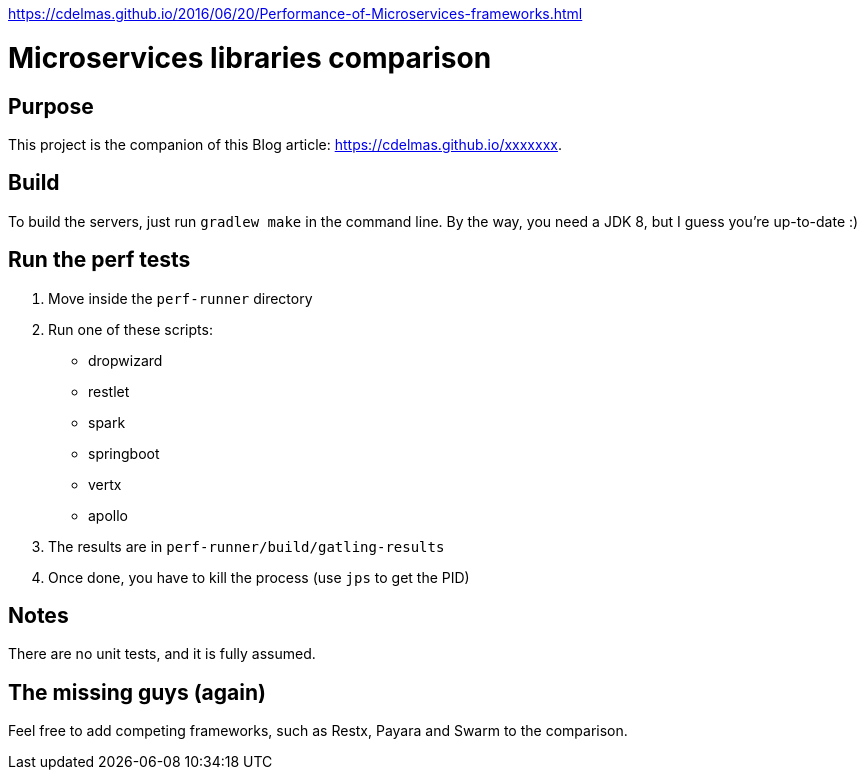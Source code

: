 https://cdelmas.github.io/2016/06/20/Performance-of-Microservices-frameworks.html

= Microservices libraries comparison

== Purpose

This project is the companion of this Blog article: https://cdelmas.github.io/xxxxxxx.

== Build

To build the servers, just run `gradlew make` in the command line. By the way, you need a JDK 8, but I guess you're up-to-date :)

== Run the perf tests

1. Move inside the `perf-runner` directory
1. Run one of these scripts:
+
- dropwizard
- restlet
- spark
- springboot
- vertx
- apollo
+
1. The results are in `perf-runner/build/gatling-results`
1. Once done, you have to kill the process (use `jps` to get the PID)

== Notes

There are no unit tests, and it is fully assumed.

== The missing guys (again)

Feel free to add competing frameworks, such as Restx, Payara and Swarm to the comparison.

